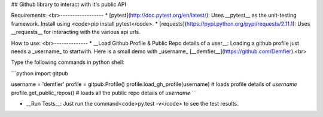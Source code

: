 ## Github library to interact with it's public API

Requirements:
<br>------------------
* [pytest](http://doc.pytest.org/en/latest/): Uses __pytest__ as the unit-testing framework. Install using <code>pip install pytest</code>.
* [requests](https://pypi.python.org/pypi/requests/2.11.1): Uses __requests__ for interacting with the various api urls.

How to use:
<br>--------------
* __Load Github Profile & Public Repo details of a user__: Loading a github profile just needs a _username_ to startwith. Here is a small demo with _username_ [__demfier__](https://github.com/Demfier).<br>

Type the following commands in python shell:

```python
import gitpub

username = 'demfier'
profile = gitpub.Profile()
profile.load_gh_profile(username)  # loads profile details of `username`
profile.get_public_repos()  # loads all the public repo details of `username`
```

* __Run Tests__: Just run the command<code>py.test -v</code> to see the test results.


